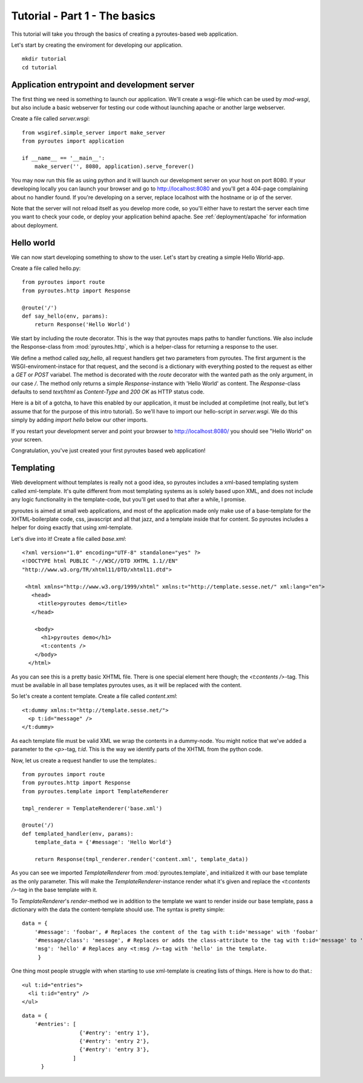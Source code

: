 Tutorial - Part 1 - The basics
===============================

This tutorial will take you through the basics of creating a
pyroutes-based web application.

Let's start by creating the enviroment for developing our application.

::

    mkdir tutorial
    cd tutorial

Application entrypoint and development server
---------------------------------------------

The first thing we need is something to launch our application. We'll create a wsgi-file which can be used by `mod-wsgi`, but
also include a basic webserver for testing our code without launching apache or another large webserver.

Create a file called `server.wsgi`::

    from wsgiref.simple_server import make_server
    from pyroutes import application

    if __name__ == '__main__':
        make_server('', 8080, application).serve_forever()

You may now run this file as using python and it will launch our development server on your host on port 8080.
If your developing locally you can launch your browser and go to http://localhost:8080 and you'll get a 404-page
complaining about no handler found. If you're developing on a server, replace localhost with the hostname or ip of the server.

Note that the server will not reload itself as you develop more code, so you'll either have to restart the server each time you
want to check your code, or deploy your application behind apache. See :ref:`deployment/apache` for information about deployment.

Hello world
-----------

We can now start developing something to show to the user. Let's start by creating a simple Hello World-app.

Create a file called hello.py::

    from pyroutes import route
    from pyroutes.http import Response

    @route('/')
    def say_hello(env, params):
        return Response('Hello World')

We start by including the route decorator. This is the way that pyroutes maps paths to handler functions.
We also include the Response-class from :mod:`pyroutes.http`, which is a helper-class for returning a response
to the user.

We define a method called `say_hello`, all request handlers get two parameters from pyroutes. The first argument is
the WSGI-enviroment-instace for that request, and the second is a dictionary with everything posted to the request as
either a `GET` or `POST` variabel. The method is decorated with the `route` decorator with the wanted path as the only
argument, in our case `/`. The method only returns a simple `Response`-instance with 'Hello World' as content. The `Response`-class
defaults to send `text/html` as `Content-Type` and `200 OK` as HTTP status code.

Here is a bit of a gotcha, to have this enabled by our application, it must be included at compiletime (not really, but let's assume that for the purpose of this intro tutorial). So we'll have to import our hello-script in `server.wsgi`. We do this simply by adding `import hello` below our other imports.

If you restart your development server and point your browser to http://localhost:8080/ you should see "Hello World" on your screen.

Congratulation, you've just created your first pyroutes based web application!

Templating
----------

Web development without templates is really not a good idea, so pyroutes includes a xml-based templating system called xml-template.
It's quite different from most templating systems as is solely based upon XML, and does not include any logic functionality in the template-code,
but you'll get used to that after a while, I promise.

pyroutes is aimed at small web applications, and most of the application made only make use of a base-template for the XHTML-boilerplate code, css, javascript and all that jazz, and a template inside that for content. So pyroutes includes a helper for doing exactly that using xml-template.

Let's dive into it! Create a file called `base.xml`::

    <?xml version="1.0" encoding="UTF-8" standalone="yes" ?>
    <!DOCTYPE html PUBLIC "-//W3C//DTD XHTML 1.1//EN"
    "http://www.w3.org/TR/xhtml11/DTD/xhtml11.dtd">

     <html xmlns="http://www.w3.org/1999/xhtml" xmlns:t="http://template.sesse.net/" xml:lang="en">
       <head>
         <title>pyroutes demo</title>
       </head>

        <body>
          <h1>pyroutes demo</h1>
          <t:contents />
        </body>
      </html>

As you can see this is a pretty basic XHTML file. There is one special element here though; the `<t:contents />`-tag. This must be available in all base templates pyroutes uses, as it will be replaced with the content.

So let's create a content template. Create a file called `content.xml`::

    <t:dummy xmlns:t="http://template.sesse.net/">
      <p t:id="message" />
    </t:dummy>

As each template file must be valid XML we wrap the contents in a dummy-node. You might notice that we've added a parameter to the `<p>`-tag, `t:id`. This is the way we identify parts of the XHTML from the python code.

Now, let us create a request handler to use the templates.::

    from pyroutes import route
    from pyroutes.http import Response
    from pyroutes.template import TemplateRenderer

    tmpl_renderer = TemplateRenderer('base.xml')

    @route('/)
    def templated_handler(env, params):
        template_data = {'#message': 'Hello World'}

        return Response(tmpl_renderer.render('content.xml', template_data))

As you can see we imported `TemplateRenderer` from :mod:`pyroutes.template`, and initialized it with
our base template as the only parameter. This will make the `TemplateRenderer`-instance render what it's given
and replace the `<t:contents />`-tag in the base template with it.

To `TemplateRenderer`'s `render`-method we in addition to the template we want to render inside our base template, pass a dictionary
with the data the content-template should use. The syntax is pretty simple::

    data = {
        '#message': 'foobar', # Replaces the content of the tag with t:id='message' with 'foobar'
        '#message/class': 'message', # Replaces or adds the class-attribute to the tag with t:id='message' to 'message'
        'msg': 'hello' # Replaces any <t:msg />-tag with 'hello' in the template.
	 }

One thing most people struggle with when starting to use xml-template is creating lists of things. Here is how to do that.::

    <ul t:id="entries">
      <li t:id="entry" />
    </ul>

::

    data = {
    	'#entries': [
    	              {'#entry': 'entry 1'},
    	              {'#entry': 'entry 2'},
    	              {'#entry': 'entry 3'},
    		    ]
          }

